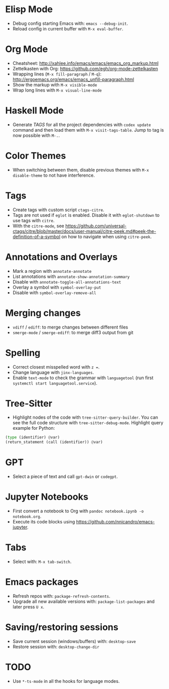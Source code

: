 * Elisp Mode
- Debug config starting Emacs with: =emacs --debug-init=.
- Reload config in current buffer with =M-x eval-buffer=.

* Org Mode
- Cheatsheet: http://xahlee.info/emacs/emacs/emacs_org_markup.html
- Zettelkasten with Org: https://github.com/egh/org-mode-zettelkasten
- Wrapping lines (=M-x fill-paragraph= / =M-q=): http://ergoemacs.org/emacs/emacs_unfill-paragraph.html
- Show the markup with =M-x visible-mode=
- Wrap long lines with =M-x visual-line-mode=

* Haskell Mode
- Generate /TAGS/ for all the project dependencies with =codex update= command and then load them with =M-x visit-tags-table=. Jump to tag is now possible with =M-.=.

* Color Themes
- When switching between them, disable previous themes with =M-x disable-theme= to not have interference.

* Tags
- Create tags with custom script =ctags-citre=.
- Tags are not used if ~eglot~ is enabled. Disable it with =eglot-shutdown= to use tags with ~citre~.
- With the =citre-mode=, see https://github.com/universal-ctags/citre/blob/master/docs/user-manual/citre-peek.md#peek-the-definition-of-a-symbol on how to navigate when using =citre-peek=.

* Annotations and Overlays
- Mark a region with =annotate-annotate=
- List annotations with =annotate-show-annotation-summary=
- Disable with =annotate-toggle-all-annotations-text=
- Overlay a symbol with =symbol-overlay-put=
- Disable with =symbol-overlay-remove-all=

* Merging changes
- =vdiff= / =ediff=: to merge changes between different files
- =smerge-mode= / =smerge-ediff=: to merge diff3 output from git

* Spelling
- Correct closest misspelled word with =z ==.
- Change language with =jinx-languages=.
- Enable ~text-mode~ to check the grammar with ~languagetool~ (run first =systemctl start languagetool.service=).

* Tree-Sitter
- Highlight nodes of the code with =tree-sitter-query-builder=. You can see the full code structure with =tree-sitter-debug-mode=. Highlight query example for Python:
#+BEGIN_SRC python
(type (identifier) @var)
(return_statement (call (identifier)) @var)
#+END_SRC

* GPT
- Select a piece of text and call =gpt-dwin= or =codegpt=.

* Jupyter Notebooks
- First convert a notebook to Org with =pandoc notebook.ipynb -o notebook.org=.
- Execute its code blocks using https://github.com/nnicandro/emacs-jupyter.

* Tabs
- Select with: =M-x tab-switch=.

* Emacs packages
- Refresh repos with: =package-refresh-contents=.
- Upgrade all new available versions with: =package-list-packages= and later press =U x=.

* Saving/restoring sessions
- Save current session (windows/buffers) with: =desktop-save=
- Restore session with: =desktop-change-dir=

* TODO
- Use ~*-ts-mode~ in all the hooks for language modes.
